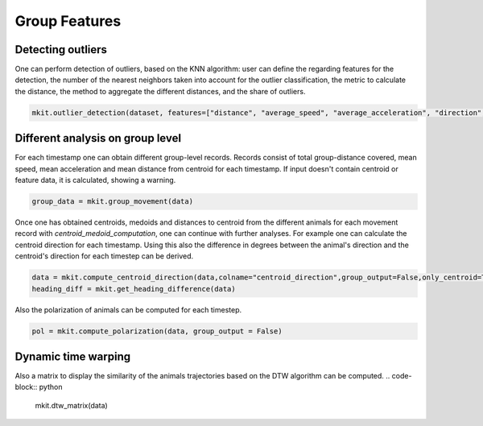Group Features
===========

*****
Detecting outliers
*****

One can perform detection of outliers, based on the KNN algorithm: user can define the regarding features for the detection, the number of the nearest neighbors taken into account for the outlier classification, the metric to calculate the distance, the method to aggregate the different distances, and the share of outliers.

.. code-block:: python

   mkit.outlier_detection(dataset, features=["distance", "average_speed", "average_acceleration", "direction", "stopped"], contamination=0.01, n_neighbors=5, method="mean", metric="minkowski")

*****
Different analysis on group level
*****
For each timestamp one can obtain different group-level records. Records consist of total group-distance covered, mean speed, mean acceleration and mean distance from centroid for each timestamp. If input doesn't contain centroid or feature data, it is calculated, showing a warning.

.. code-block:: python

    group_data = mkit.group_movement(data)

Once one has obtained centroids, medoids and distances to centroid from the different animals for each movement record with `centroid_medoid_computation`, one can continue with further analyses. For example one can calculate the centroid direction for each timestamp. Using this also the difference in degrees between the animal's direction and the centroid's direction for each timestep can be derived.

.. code-block:: python

    data = mkit.compute_centroid_direction(data,colname="centroid_direction",group_output=False,only_centroid=True)
    heading_diff = mkit.get_heading_difference(data)

Also the polarization of animals can be computed for each timestep.

.. code-block:: python

    pol = mkit.compute_polarization(data, group_output = False)

*****
Dynamic time warping
*****
Also a matrix to display the similarity of the animals trajectories based on the DTW algorithm can be computed.
.. code-block:: python

    mkit.dtw_matrix(data)

